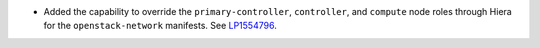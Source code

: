 * Added the capability to override the ``primary-controller``,
  ``controller``, and ``compute`` node roles through Hiera
  for the ``openstack-network`` manifests. See
  `LP1554796 <https://bugs.launchpad.net/fuel/+bug/1554796>`_.
